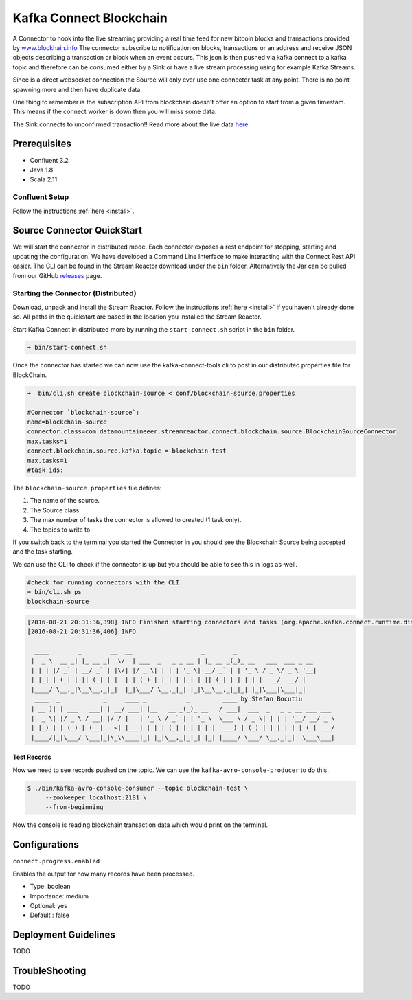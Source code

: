 Kafka Connect Blockchain
========================

A Connector to hook into the live streaming providing a real time feed for new bitcoin blocks and transactions provided by
`www.blockhain.info <http://www.blockchain.info/>`__ The connector subscribe to notification on blocks, transactions or an address
and receive JSON objects describing a transaction or block when an event occurs. This json is then pushed via kafka connect
to a kafka topic and therefore can be consumed either by a Sink or have a live stream processing using
for example Kafka Streams.

Since is a direct websocket connection the Source will only ever use one connector task at any point. There is no point spawning more
and then have duplicate data.

One thing to remember is the subscription API from blockchain doesn't offer an option to start from a given timestam. This means
if the connect worker is down then you will miss some data.

The Sink connects to unconfirmed transaction!! Read more about the live data `here <https://blockchain.info/api/>`__

Prerequisites
-------------

- Confluent 3.2
- Java 1.8
- Scala 2.11

Confluent Setup
~~~~~~~~~~~~~~~

Follow the instructions :ref:`here <install>`.

Source Connector QuickStart
---------------------------

We will start the connector in distributed mode. Each connector exposes a rest endpoint for stopping, starting and updating the configuration. We have developed
a Command Line Interface to make interacting with the Connect Rest API easier. The CLI can be found in the Stream Reactor download under
the ``bin`` folder. Alternatively the Jar can be pulled from our GitHub
`releases <https://github.com/datamountaineer/kafka-connect-tools/releases>`__ page.


Starting the Connector (Distributed)
~~~~~~~~~~~~~~~~~~~~~~~~~~~~~~~~~~~~

Download, unpack and install the Stream Reactor. Follow the instructions :ref:`here <install>` if you haven't already done so.
All paths in the quickstart are based in the location you installed the Stream Reactor.

Start Kafka Connect in distributed more by running the ``start-connect.sh`` script in the ``bin`` folder.

.. sourcecode:: bash

    ➜ bin/start-connect.sh

Once the connector has started we can now use the kafka-connect-tools cli to post in our distributed properties file for BlockChain.

.. sourcecode:: bash

    ➜  bin/cli.sh create blockchain-source < conf/blockchain-source.properties

    #Connector `blockchain-source`:
    name=blockchain-source
    connector.class=com.datamountaineeer.streamreactor.connect.blockchain.source.BlockchainSourceConnector
    max.tasks=1
    connect.blockchain.source.kafka.topic = blockchain-test
    max.tasks=1
    #task ids:

The ``blockchain-source.properties`` file defines:

1.  The name of the source.
2.  The Source class.
3.  The max number of tasks the connector is allowed to created (1 task only).
4.  The topics to write to.

If you switch back to the terminal you started the Connector in you should see the Blockchain Source being accepted and the
task starting.

We can use the CLI to check if the connector is up but you should be able to see this in logs as-well.

.. sourcecode:: bash

    #check for running connectors with the CLI
    ➜ bin/cli.sh ps
    blockchain-source

.. sourcecode:: bash

    [2016-08-21 20:31:36,398] INFO Finished starting connectors and tasks (org.apache.kafka.connect.runtime.distributed.DistributedHerder:769)
    [2016-08-21 20:31:36,406] INFO

      ____        _        __  __                   _        _
     |  _ \  __ _| |_ __ _|  \/  | ___  _   _ _ __ | |_ __ _(_)_ __   ___  ___ _ __
     | | | |/ _` | __/ _` | |\/| |/ _ \| | | | '_ \| __/ _` | | '_ \ / _ \/ _ \ '__|
     | |_| | (_| | || (_| | |  | | (_) | |_| | | | | || (_| | | | | |  __/  __/ |
     |____/ \__,_|\__\__,_|_|  |_|\___/ \__,_|_| |_|\__\__,_|_|_| |_|\___|\___|_|
      ____  _            _     ____ _           _         ____ by Stefan Bocutiu
     | __ )| | ___   ___| | __/ ___| |__   __ _(_)_ __   / ___|  ___  _   _ _ __ ___ ___
     |  _ \| |/ _ \ / __| |/ / |   | '_ \ / _` | | '_ \  \___ \ / _ \| | | | '__/ __/ _ \
     | |_) | | (_) | (__|   <| |___| | | | (_| | | | | |  ___) | (_) | |_| | | | (_|  __/
     |____/|_|\___/ \___|_|\_\\____|_| |_|\__,_|_|_| |_| |____/ \___/ \__,_|_|  \___\___|



Test Records
^^^^^^^^^^^^

Now we need to see records pushed on the topic. We can use the ``kafka-avro-console-producer`` to do this.


.. sourcecode:: bash

    $ ./bin/kafka-avro-console-consumer --topic blockchain-test \
         --zookeeper localhost:2181 \
         --from-beginning

Now the console is reading blockchain transaction data which would print on the terminal.

Configurations
--------------

``connect.progress.enabled``

Enables the output for how many records have been processed.

* Type: boolean
* Importance: medium
* Optional: yes
* Default : false

Deployment Guidelines
---------------------

TODO

TroubleShooting
---------------

TODO

